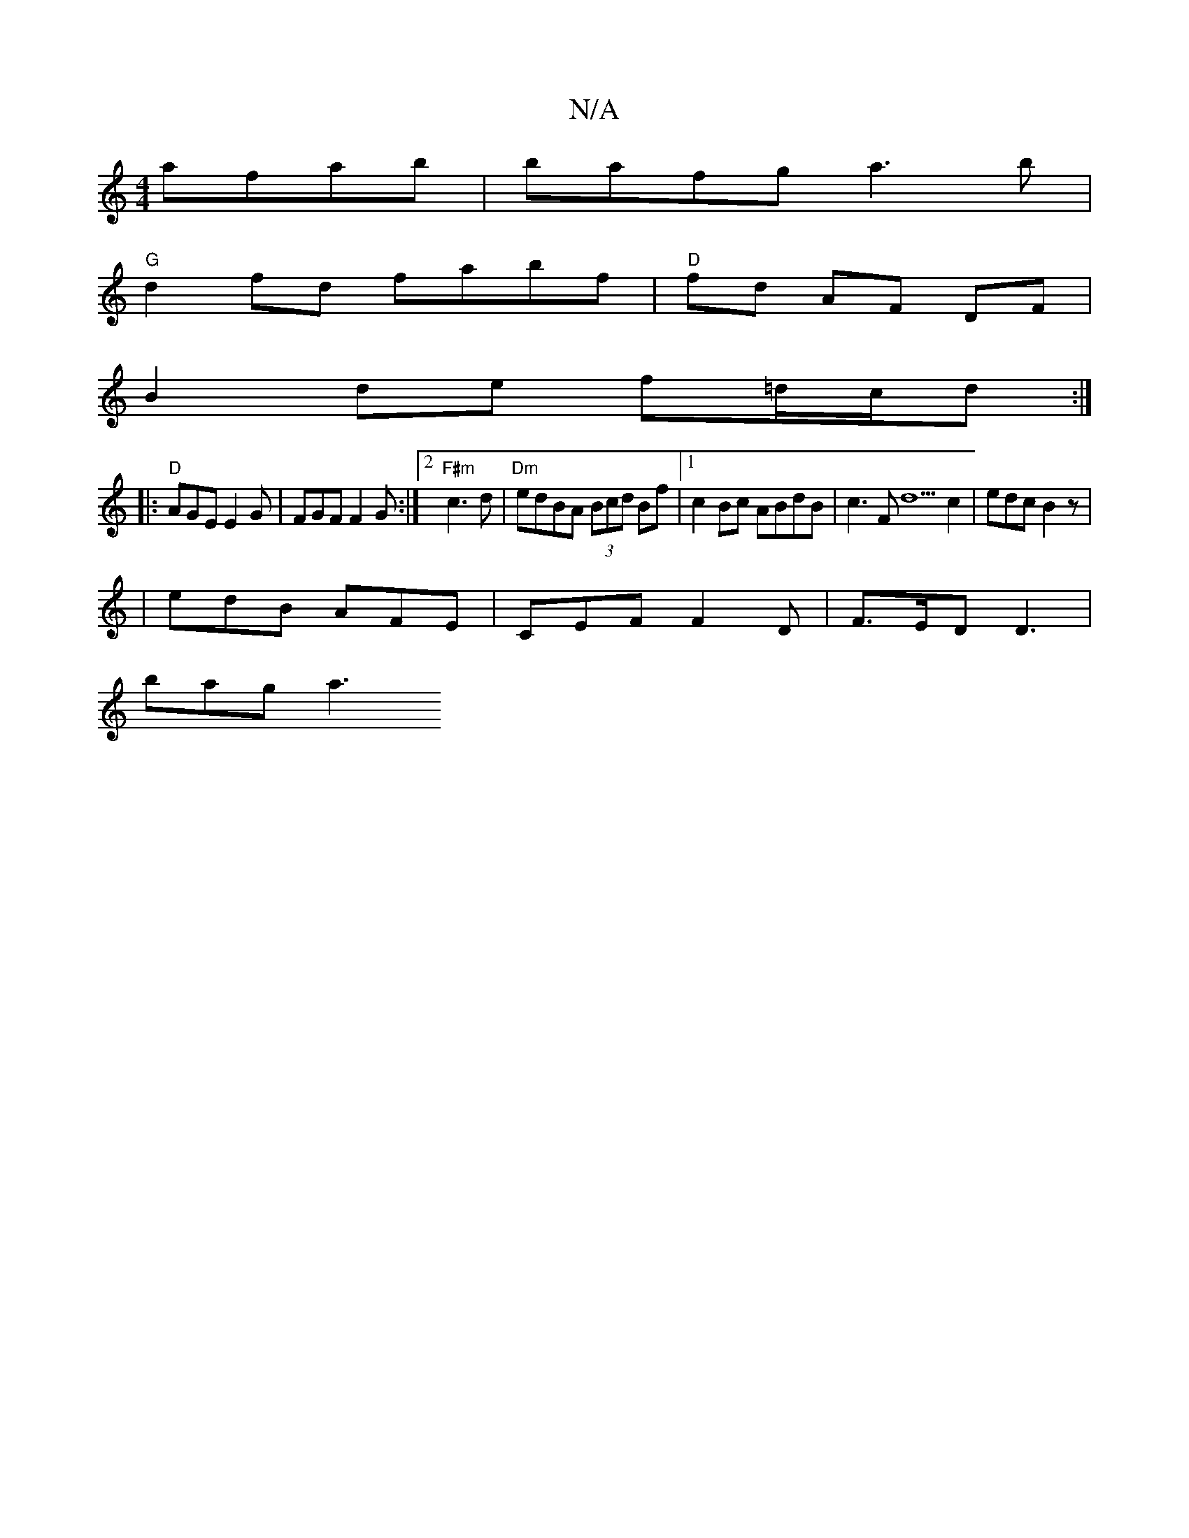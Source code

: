 X:1
T:N/A
M:4/4
R:N/A
K:Cmajor
afab | bafg a3 b |
"G"d2 fd fabf | "D"fd AF DF |
B2 de f=d/c/d :|
|: "D"AGE E2 G | FGF F2 G :|2 "F#m"c3d | "Dm"edBA (3Bcd Bf- |1 c2Bc ABdB |c3F d5c2 | edc B2 z |
|
edB AFE | CEF F2D | F>ED D3 |
bag a3